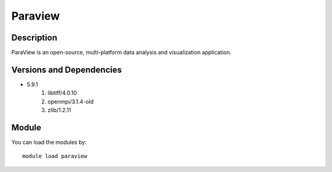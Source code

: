 .. _backbone-label:

Paraview
==============================

Description
~~~~~~~~
ParaView is an open-source, multi-platform data analysis and visualization application.

Versions and Dependencies
~~~~~~~~
- 5.9.1
   #. libtiff/4.0.10
   #. openmpi/3.1.4-old
   #. zlib/1.2.11

Module
~~~~~~~~
You can load the modules by::

    module load paraview

